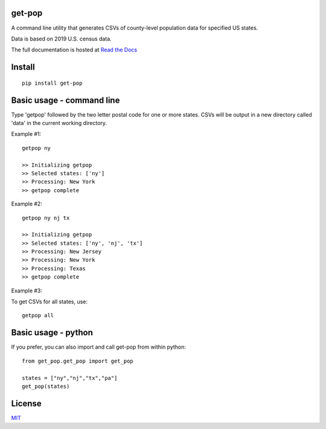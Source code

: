get-pop
---------
A command line utility that generates CSVs of county-level population data for specified US states.

Data is based on 2019 U.S. census data.

The full documentation is hosted at `Read the Docs <https://get-pop.readthedocs.io/en/latest/index.html>`_

Install
------------------------------------

::

    pip install get-pop

Basic usage - command line
------------------------------------
Type 'getpop' followed by the two letter postal code for one or more states. CSVs will be output in a new directory
called 'data' in the current working directory.
 
Example #1:

::

   getpop ny

   >> Initializing getpop
   >> Selected states: ['ny']
   >> Processing: New York
   >> getpop complete
 
Example #2: 

::

   getpop ny nj tx

   >> Initializing getpop
   >> Selected states: ['ny', 'nj', 'tx']
   >> Processing: New Jersey
   >> Processing: New York
   >> Processing: Texas
   >> getpop complete

Example #3:

To get CSVs for all states, use:

::

    getpop all

  
Basic usage - python
------------------------------------

If you prefer, you can also import and call get-pop from within python:
  
::

    from get_pop.get_pop import get_pop

    states = ["ny","nj","tx","pa"]
    get_pop(states)


License
------------------------

`MIT <https://choosealicense.com/licenses/mit/>`_
